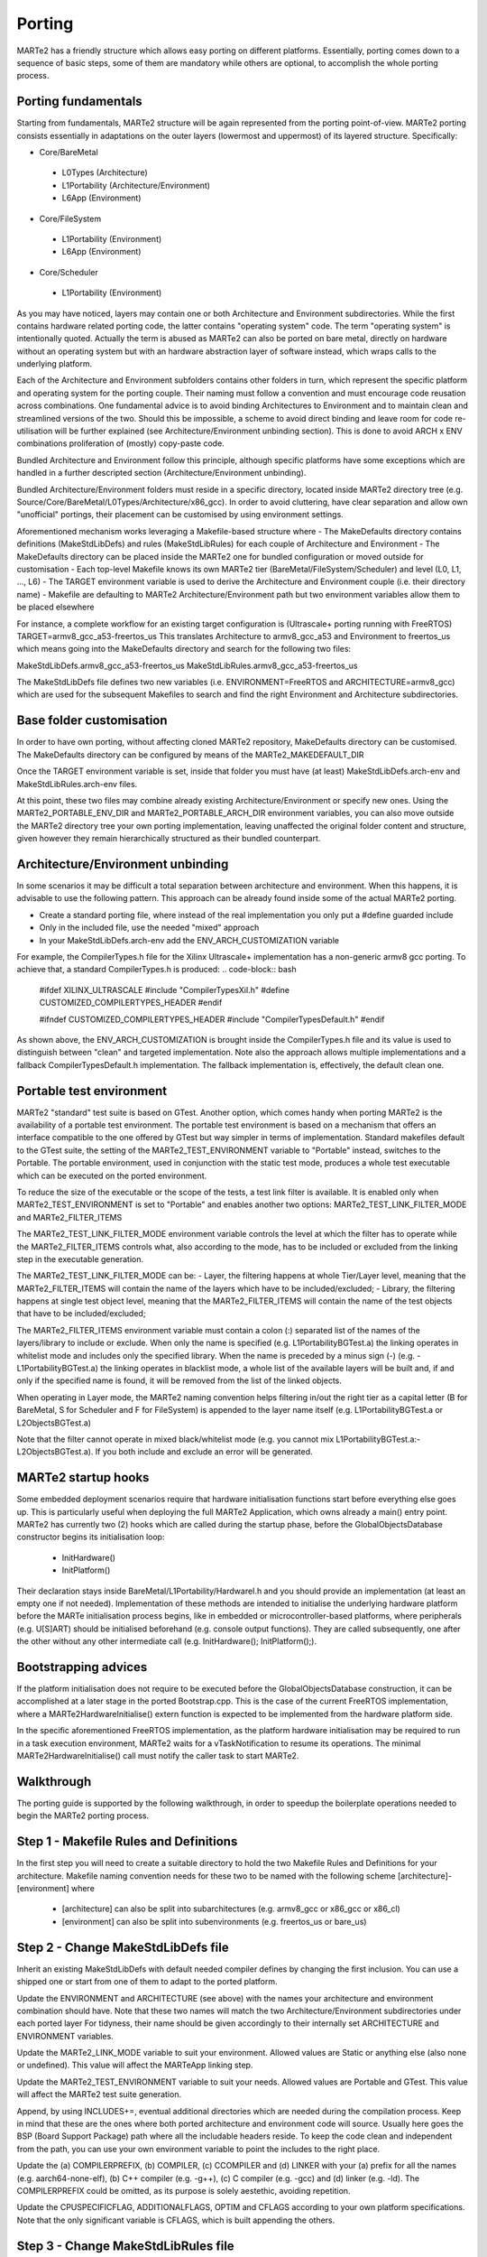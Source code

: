 .. date: 10/01/2022
   author: Andre' Neto
   copyright: Copyright 2017 F4E | European Joint Undertaking for ITER and
   the Development of Fusion Energy ('Fusion for Energy').
   Licensed under the EUPL, Version 1.1 or - as soon they will be approved
   by the European Commission - subsequent versions of the EUPL (the "Licence")
   You may not use this work except in compliance with the Licence.
   You may obtain a copy of the Licence at: http://ec.europa.eu/idabc/eupl
   warning: Unless required by applicable law or agreed to in writing, 
   software distributed under the Licence is distributed on an "AS IS"
   basis, WITHOUT WARRANTIES OR CONDITIONS OF ANY KIND, either express
   or implied. See the Licence permissions and limitations under the Licence.

Porting
=======

MARTe2 has a friendly structure which allows easy porting on different platforms. 
Essentially, porting comes down to a sequence of basic steps, some of them are mandatory while others are optional, to accomplish the whole porting process.


Porting fundamentals
--------------------
Starting from fundamentals, MARTe2 structure will be again represented from the porting point-of-view.
MARTe2 porting consists essentially in adaptations on the outer layers (lowermost and uppermost) of its layered structure. Specifically:

- Core/BareMetal

 - L0Types (Architecture)
 - L1Portability (Architecture/Environment)
 - L6App (Environment)


- Core/FileSystem
 
 - L1Portability (Environment)
 - L6App (Environment)


- Core/Scheduler

 - L1Portability (Environment)

As you may have noticed, layers may contain one or both Architecture and Environment subdirectories. While the first contains hardware 
related porting code, the latter contains "operating system" code. The term "operating system" is intentionally quoted. Actually the term is abused
as MARTe2 can also be ported on bare metal, directly on hardware without an operating system but with an hardware abstraction layer of software instead,
which wraps calls to the underlying platform.

Each of the Architecture and Environment subfolders contains other folders in turn, which represent the specific platform and operating system for the
porting couple. Their naming must follow a convention and must encourage code reusation across combinations. One fundamental advice is to avoid
binding Architectures to Environment and to maintain clean and streamlined versions of the two. Should this be impossible, a scheme to avoid
direct binding and leave room for code re-utilisation will be further explained (see Architecture/Environment unbinding section). This is done to avoid
ARCH x ENV combinations proliferation of (mostly) copy-paste code.

Bundled Architecture and Environment follow this principle, although specific platforms have some exceptions which are handled in a further descripted
section (Architecture/Environment unbinding).

Bundled Architecture/Environment folders must reside in a specific directory, located inside MARTe2 directory tree (e.g. Source/Core/BareMetal/L0Types/Architecture/x86_gcc).
In order to avoid cluttering, have clear separation and allow own "unofficial" portings, their placement can be customised by using environment settings.

Aforementioned mechanism works leveraging a Makefile-based structure where 
- The MakeDefaults directory contains definitions (MakeStdLibDefs) and rules (MakeStdLibRules) for each couple of Architecture and Environment
- The MakeDefaults directory can be placed inside the MARTe2 one for bundled configuration or moved outside for customisation
- Each top-level Makefile knows its own MARTe2 tier (BareMetal/FileSystem/Scheduler) and level (L0, L1, ..., L6)
- The TARGET environment variable is used to derive the Architecture and Environment couple (i.e. their directory name)
- Makefile are defaulting to MARTe2 Architecture/Environment path but two environment variables allow them to be placed elsewhere

For instance, a complete workflow for an existing target configuration is (Ultrascale+ porting running with FreeRTOS)
TARGET=armv8_gcc_a53-freertos_us
This translates Architecture to armv8_gcc_a53 and Environment to freertos_us which means going into the MakeDefaults directory and search for 
the following two files:

MakeStdLibDefs.armv8_gcc_a53-freertos_us
MakeStdLibRules.armv8_gcc_a53-freertos_us

The MakeStdLibDefs file defines two new variables (i.e. ENVIRONMENT=FreeRTOS and ARCHITECTURE=armv8_gcc) which are used for the subsequent Makefiles to 
search and find the right Environment and Architecture subdirectories.


Base folder customisation
--------------------------

In order to have own porting, without affecting cloned MARTe2 repository, MakeDefaults directory can be customised.
The MakeDefaults directory can be configured by means of the MARTe2_MAKEDEFAULT_DIR

Once the TARGET environment variable is set, inside that folder you must have (at least) MakeStdLibDefs.arch-env and MakeStdLibRules.arch-env files.

At this point, these two files may combine already existing Architecture/Environment or specify new ones. Using the MARTe2_PORTABLE_ENV_DIR and
MARTe2_PORTABLE_ARCH_DIR environment variables, you can also move outside the MARTe2 directory tree your own porting implementation, leaving unaffected the original
folder content and structure, given however they remain hierarchically structured as their bundled counterpart.


Architecture/Environment unbinding
----------------------------------

In some scenarios it may be difficult a total separation between architecture and environment. When this happens, it is advisable to use the following
pattern. This approach can be already found inside some of the actual MARTe2 porting.

- Create a standard porting file, where instead of the real implementation you only put a #define guarded include
- Only in the included file, use the needed "mixed" approach
- In your MakeStdLibDefs.arch-env add the ENV_ARCH_CUSTOMIZATION variable

For example, the CompilerTypes.h file for the Xilinx Ultrascale+ implementation has a non-generic armv8 gcc porting. To achieve that, a standard
CompilerTypes.h is produced:
.. code-block:: bash
    #ifdef XILINX_ULTRASCALE
    #include "CompilerTypesXil.h"
    #define CUSTOMIZED_COMPILERTYPES_HEADER
    #endif

    #ifndef CUSTOMIZED_COMPILERTYPES_HEADER
    #include "CompilerTypesDefault.h"
    #endif

As shown above, the ENV_ARCH_CUSTOMIZATION is brought inside the CompilerTypes.h file and its value is used to distinguish between "clean" and
targeted implementation. Note also the approach allows multiple implementations and a fallback CompilerTypesDefault.h implementation. The fallback
implementation is, effectively, the default clean one.

Portable test environment
-------------------------

MARTe2 "standard" test suite is based on GTest. Another option, which comes handy when porting MARTe2 is the availability of a portable test environment.
The portable test environment is based on a mechanism that offers an interface compatible to the one offered by GTest but way simpler 
in terms of implementation. Standard makefiles default to the GTest suite, the setting of the MARTe2_TEST_ENVIRONMENT variable to "Portable" instead,
switches to the Portable. The portable environment, used in conjunction with the static test mode, produces a whole test executable which can be
executed on the ported environment.

To reduce the size of the executable or the scope of the tests, a test link filter is available. It is enabled only when MARTe2_TEST_ENVIRONMENT is set to 
"Portable" and enables another two options: MARTe2_TEST_LINK_FILTER_MODE and MARTe2_FILTER_ITEMS

The MARTe2_TEST_LINK_FILTER_MODE environment variable controls the level at which the filter has to operate while the MARTe2_FILTER_ITEMS controls what,
also according to the mode, has to be included or excluded from the linking step in the executable generation.

The MARTe2_TEST_LINK_FILTER_MODE can be:
- Layer, the filtering happens at whole Tier/Layer level, meaning that the MARTe2_FILTER_ITEMS will contain the name of the layers which have to be included/excluded;
- Library, the filtering happens at single test object level, meaning that the MARTe2_FILTER_ITEMS will contain the name of the test objects that have to be included/excluded;

The MARTe2_FILTER_ITEMS environment variable must contain a colon (:) separated list of the names of the layers/library to include or exclude.
When only the name is specified (e.g. L1PortabilityBGTest.a) the linking operates in whitelist mode and includes only the specified library.
When the name is preceded by a minus sign (-) (e.g. -L1PortabilityBGTest.a) the linking operates in blacklist mode, a whole list of the available
layers will be built and, if and only if the specified name is found, it will be removed from the list of the linked objects.

When operating in Layer mode, the MARTe2 naming convention helps filtering in/out the right tier as a capital letter (B for BareMetal, 
S for Scheduler and F for FileSystem) is appended to the layer name itself (e.g. L1PortabilityBGTest.a or L2ObjectsBGTest.a)

Note that the filter cannot operate in mixed black/whitelist mode (e.g. you cannot mix L1PortabilityBGTest.a:-L2ObjectsBGTest.a). If you both include and exclude
an error will be generated.


MARTe2 startup hooks
--------------------

Some embedded deployment scenarios require that hardware initialisation functions start before everything else goes up. This is particularly useful
when deploying the full MARTe2 Application, which owns already a main() entry point.
MARTe2 has currently two (2) hooks which are called during the startup phase, before the GlobalObjectsDatabase constructor begins its initialisation loop:
 - InitHardware()
 - InitPlatform()

Their declaration stays inside BareMetal/L1Portability/HardwareI.h and you should provide an implementation (at least an empty one if not needed).
Implementation of these methods are intended to initialise the underlying hardware platform before the MARTe initialisation process begins, like in
embedded or microcontroller-based platforms, where peripherals (e.g. U[S]ART) should be initialised beforehand (e.g. console output functions).
They are called subsequently, one after the other without any other intermediate call (e.g. InitHardware(); InitPlatform();).



Bootstrapping advices
---------------------

If the platform initialisation does not require to be executed before the GlobalObjectsDatabase construction, it can be
accomplished at a later stage in the ported Bootstrap.cpp. This is the case of the current FreeRTOS implementation, where a MARTe2HardwareInitialise()
extern function is expected to be implemented from the hardware platform side.

In the specific aforementioned FreeRTOS implementation, as the platform hardware initialisation may be required to run in a task execution environment,
MARTe2 waits for a vTaskNotification to resume its operations. The minimal MARTe2HardwareInitialise() call must notify the caller task to start MARTe2.


Walkthrough
-----------

The porting guide is supported by the following walkthrough, in order to speedup the boilerplate operations needed to begin the MARTe2 porting process.

Step 1 - Makefile Rules and Definitions
---------------------------------------

In the first step you will need to create a suitable directory to hold the two Makefile Rules and Definitions for your architecture.
Makefile naming convention needs for these two to be named with the following scheme [architecture]-[environment] where
 - [architecture] can also be split into subarchitectures (e.g. armv8_gcc or x86_gcc or x86_cl)
 - [environment] can also be split into subenvironments (e.g. freertos_us or bare_us)

Step 2 - Change MakeStdLibDefs file
-----------------------------------
Inherit an existing MakeStdLibDefs with default needed compiler defines by changing the first inclusion. You can use a shipped one or start from
one of them to adapt to the ported platform.

Update the ENVIRONMENT and ARCHITECTURE (see above) with the names your architecture and environment combination should have. Note that
these two names will match the two Architecture/Environment subdirectories under each ported layer
For tidyness, their name should be given accordingly to their internally set ARCHITECTURE and ENVIRONMENT variables.

Update the MARTe2_LINK_MODE variable to suit your environment. Allowed values are Static or anything else (also none or undefined). This value will
affect the MARTeApp linking step.

Update the MARTe2_TEST_ENVIRONMENT variable to suit your needs. Allowed values are Portable and GTest. This value will affect the MARTe2 test suite 
generation.

Append, by using INCLUDES+=, eventual additional directories which are needed during the compilation process. Keep in mind that these are
the ones where both ported architecture and environment code will source. Usually here goes the BSP (Board Support Package) path where all the includable
headers reside. To keep the code clean and independent from the path, you can use your own environment variable to point the includes to the right place.

Update the (a) COMPILERPREFIX, (b) COMPILER, (c) CCOMPILER and (d) LINKER with your (a) prefix for all the names (e.g. aarch64-none-elf), (b) C++ compiler (e.g. -g++), 
(c) C compiler (e.g. -gcc) and (d) linker (e.g. -ld). The COMPILERPREFIX could be omitted, as its purpose is solely aestethic, avoiding repetition.

Update the CPUSPECIFICFLAG, ADDITIONALFLAGS, OPTIM and CFLAGS according to your own platform specifications. Note that the only significant variable
is CFLAGS, which is built appending the others.


Step 3 - Change MakeStdLibRules file
------------------------------------

Inherit an existing MakeStdLibRules with default needed compiler defines by changing the first inclusion. You can use a shipped one or start from one
of them to adapt to the ported platform. Please note here that rules are also named with a convention and they inherit/override settings (e.g. gcc-dynamic vs gcc-static).


Step 4 - Set the right environment variables
--------------------------------------------

In contrast to standard shipped MARTe2, the MARTe2_DIR environment variable must be set in order for the makefiles chain to become able to pick
MARTe2 and own ported files. This becomes true especially if using the external Makedefaults/Architecture/Environment directories configuration.

At a bare minimum, the following environment variables must be set:
 - MARTe2_MAKEDEFAULT_DIR (where aforementioned MakeStdLibDefs and MakeStdLibRules reside)
 - MARTe2_PORTABLE_ENV_DIR (where the environment-related porting files reside)
 - MARTe2_PORTABLE_ARCH_DIR (where the architecture-related porting files reside)

After the bare minimum variables, you must also consider the BSP files location which will be needed for your own platform porting. This variable
will be used in the aforementioned INCLUDES+= line inside the MakeStdLibDefs file previously written.


Step 5 - Create the architecture and environment files
------------------------------------------------------

Use the provided stubs to speedup the development process or take them from an existing implementation. Consider that the stubs or, 
alternatively, your own must provide an implementation for every function defined (no __weaks symbols) eventually returning a failure
or fail-safe value.

Also consider that, given that the Architecture and Environment directories are different, porting may be only oriented to just one of them.
This could be achieved by setting accordingly the MARTe2_PORTABLE_ARCH_DIR and MARTe2_PORTABLE_ENV_DIR variables.

Caveat: If other ancillary files are needed, aside the mandatory porting ones, keep in mind to add their .x line in the Makefile.inc

Step 6 - Quick file to change reference
---------------------------------------

Files which are needed are (1)

BareMetal - L0Types - Architecture - CompilerTypes.h

BareMetal - L1Portability - Architecture - AtomicA.h (2)
BareMetal - L1Portability - Architecture - EndianityA.h (3)
BareMetal - L1Portability - Architecture - FastMathA.h
BareMetal - L1Portability - Architecture - HardwareIA.h (4)
BareMetal - L1Portability - Architecture - HighResolutionTimerA.h (5)
BareMetal - L1Portability - Architecture - ProcessorA.h (6)

BareMetal - L1Portability - Environment - BasicConsole.cpp (7)
BareMetal - L1Portability - Environment - GeneralDefinitions.h (8)
BareMetal - L1Portability - Environment - HardwareI.cpp (9)
BareMetal - L1Portability - Environment - HighResolutionTimer.h (10) + HighResolutionTimerCalibrator.h/.cpp
BareMetal - L1Portability - Environment - LoadableLibrary.cpp (11)
BareMetal - L1Portability - Environment - Sleep.cpp (12)
BareMetal - L1Portability - Environment - StandardHeap.cpp (13)
BareMetal - L1Portability - Environment - Timestamp.cpp (14)

BareMetal - L6App - Environment - Bootstrap.cpp (15)

FileSystem - L1Portability - Environment - BasicFile.cpp (16)
FileSystem - L1Portability - Environment - BasicFileProperties.h (17)
FileSystem - L1Portability - Environment - BasicSocket.cpp (18)
FileSystem - L1Portability - Environment - BasicTCPSocket.cpp
FileSystem - L1Portability - Environment - BasicUART.cpp (19)
FileSystem - L1Portability - Environment - BasicUARTProperties.h
FileSystem - L1Portability - Environment - Directory.cpp (20)
FileSystem - L1Portability - Environment - DirectoryCore.h
FileSystem - L1Portability - Environment - DirectoryScanner.cpp
FileSystem - L1Portability - Environment - InternetHost.cpp (21)
FileSystem - L1Portability - Environment - InternetHostCore.h
FileSystem - L1Portability - Environment - InternetMulticastCore.h
FileSystem - L1Portability - Environment - InternetService.cpp (22)
FileSystem - L1Portability - Environment - InternetServiceCore.h
FileSystem - L1Portability - Environment - Select.cpp (23)
FileSystem - L1Portability - Environment - SelectProperties.h
FileSystem - L1Portability - Environment - SocketCore.h (24)

Scheduler - L1Portability - Environment - EventSem.cpp
Scheduler - L1Portability - Environment - MutexSem.cpp
Scheduler - L1Portability - Environment - Processor.cpp
Scheduler - L1Portability - Environment - Threads.cpp (25)
Scheduler - L1Portability - Environment - ThreadDatabase.h (26)

 - (1): provided stubs are empty do-nothing implementation of the described methods.
 - (2): when porting AtomicA.h, prefer intrinsics over inline assembly where possible (e.g. __atomic_test_and_set)
 - (3): when porting EndianityA.h, ensure your platform endianess and implement accordingly the To/From functions. 
  Some of them may result in do-nothing functions (e.g. the ToLittleEndian in a little endian architecture).
  Consider that some architectures may be both configured as big and little.
  Prefer intrinsics to achieve endiannes swap (e.g. __bswap/16/32/64).
 - (4): HardwareIA.h holds the function that will be called at startup, which is intended to be called as hardware initialisation.
 - (5): Native microseconds-granular counters are preferred, to suit internal calculations (delays, etc).
 - (6): Can also be implemented to return a fixed compile-time value if cpuid mechanism is unwanted/unnecessary as not fundamental.
 - (7): Can also be empty-implemented like the stub, if the console is unavailable (e.g. headless or unsupervised) or unneeded.
 - (8): Catch all container for all baseline stuff (e.g. handles and constants).
 - (9): Contains the code which must be run before MARTe2 GlobalObjectsDatabase construction, see HardwareIA.h and notes above.
 - (10): If the vanilla 32/64 bit counter is available without further initialisations, the implementation can be straightforwardly
         included in HighResolutionTimer.h (stateless, no class, direct inline methods). Else, if the HRT needs a stateful implementation
         or a peripheral initialisation beforehand, the HRT calibrator approach can be used. This means that you have an instance of the 
         calibrator, which is a class in charge of the initialisation and preparation of the timer/counter which lies statically and externally
         referenced from the HighResolutionTimer.h file inside the inlined methods. This approach can be translated anywhere else, to suit
         similar needs.
 - (11): If the porting is based on dynamic linking and runtime module loading, place here suitable functions (see Linux dlopen())
 - (12): Sleep functions here are meant to be, if available, a non-busy sleep alternative from the OS (e.g. yielding like the FreeRTOS vTaskDelay()).
 - (13): Must implement own heap management function (alloc/free/realloc/...). Use OS-aware primitives when available (e.g. FreeRTOS vPortMalloc/vPortFree)
 - (14): Timestamp functions can be left empty if the platform has not RTC
 - (15): Functions can be semantically split between BareMetal/L6App and FileSystem/L6App bootstraps
 - (16): Handle variable, used across FileSystem implementations, stays in GeneralDefinitions.h. It assumes a POSIX style handle.
 - (17): Place here convenient structure to hold basic file information (see Linux implementation).
 - (18): Needs aformentioned Handle and InternetHost class to be defined, see below.
 - (19): Use BasicUARTProperties.h to define a suitable structure for UART configuration data (bps, data, stop, parity bits, ...)
 - (20): Use DirectoryCore.h to define a suitable structure to hold directory stat.
 - (21): Use InternetHostCore.h to define a suitable structure to hold IP/host data.
 - (22): Use InternetServiceCore.h to define a suitable structure to hold IP/service data.
 - (23): Use SelectProperties.h to define a suitable structure to hold select data (POSIX fd_set style).
 - (24): Used by BasicSocket as base handle.
 - (25): If the OS/BM does not include a thread database, the ThreadDatabase can be used instead, see ThreadDatabase.h
 - (26): Defaults to a MARTe2 based GenericThreadDatabase, which can be used to store/retrieve currently spawned threads.
         Be aware that, if not using the database, that some informations may be different between the real number of running threads
         and the MARTe2 perceived one. For example, if bypassing the ThreadsDatabase, asking directly to the OS the number of threads
         returns a number that may be inconsistent for the MARTe2 point-of-view. This is especially true in some tests, which expect
         a zero (0) number of threads still running after the completion. The zero (0) value has to be intended as "MARTe2 has 0 threads running"
         and not as "The system has 0 threads running". (See socket test suite).
